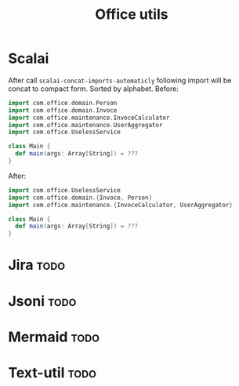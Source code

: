 #+title: Office utils

* Scalai
After call ~scalai-concat-imports-automaticly~ following import will be concat to compact form.
Sorted by alphabet.
Before:
#+begin_src scala
import com.office.domain.Person
import com.office.domain.Invoce
import com.office.maintenance.InvoceCalculator
import com.office.maintenance.UserAggregator
import com.office.UselessService

class Main {
  def main(args: Array[String]) = ???
}
#+end_src

After:
#+begin_src scala
import com.office.UselessService
import com.office.domain.{Invoce, Person}
import com.office.maintenance.{InvoceCalculator, UserAggregator}

class Main {
  def main(args: Array[String]) = ???
}
#+end_src

* Jira :todo:
* Jsoni :todo:
* Mermaid :todo:
* Text-util :todo:
